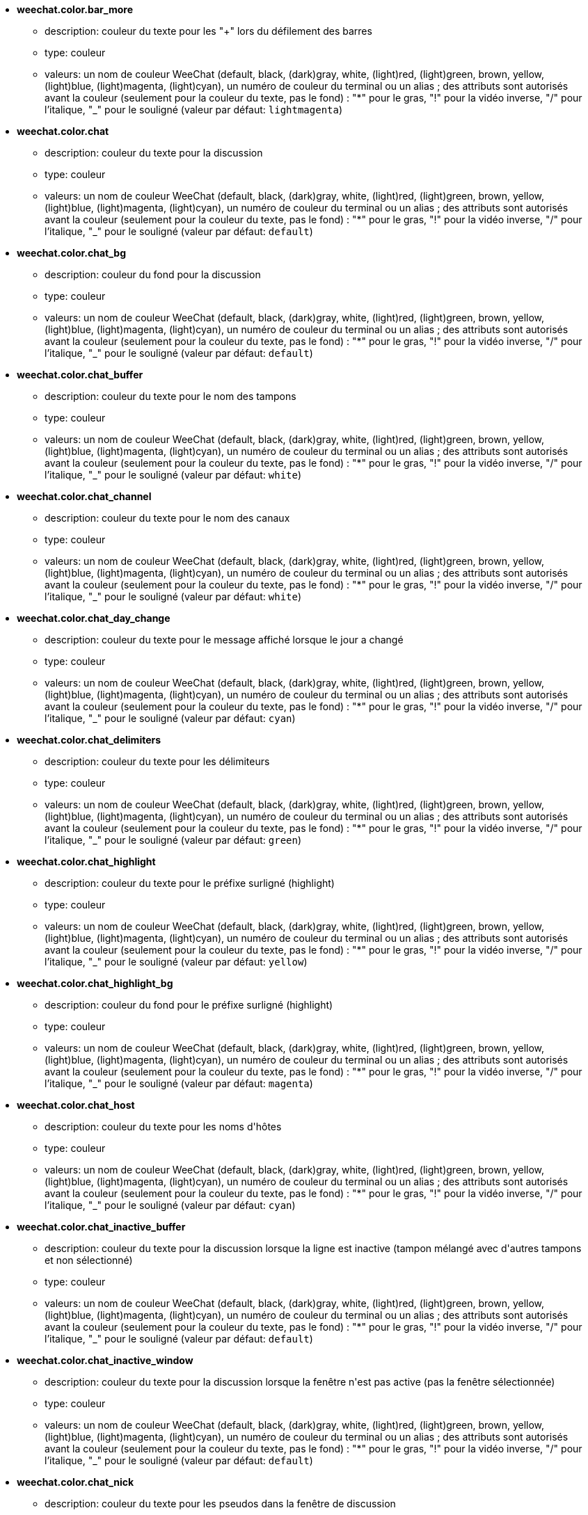 //
// This file is auto-generated by script docgen.py.
// DO NOT EDIT BY HAND!
//
* [[option_weechat.color.bar_more]] *weechat.color.bar_more*
** description: pass:none[couleur du texte pour les "+" lors du défilement des barres]
** type: couleur
** valeurs: un nom de couleur WeeChat (default, black, (dark)gray, white, (light)red, (light)green, brown, yellow, (light)blue, (light)magenta, (light)cyan), un numéro de couleur du terminal ou un alias ; des attributs sont autorisés avant la couleur (seulement pour la couleur du texte, pas le fond) : "*" pour le gras, "!" pour la vidéo inverse, "/" pour l'italique, "_" pour le souligné (valeur par défaut: `+lightmagenta+`)

* [[option_weechat.color.chat]] *weechat.color.chat*
** description: pass:none[couleur du texte pour la discussion]
** type: couleur
** valeurs: un nom de couleur WeeChat (default, black, (dark)gray, white, (light)red, (light)green, brown, yellow, (light)blue, (light)magenta, (light)cyan), un numéro de couleur du terminal ou un alias ; des attributs sont autorisés avant la couleur (seulement pour la couleur du texte, pas le fond) : "*" pour le gras, "!" pour la vidéo inverse, "/" pour l'italique, "_" pour le souligné (valeur par défaut: `+default+`)

* [[option_weechat.color.chat_bg]] *weechat.color.chat_bg*
** description: pass:none[couleur du fond pour la discussion]
** type: couleur
** valeurs: un nom de couleur WeeChat (default, black, (dark)gray, white, (light)red, (light)green, brown, yellow, (light)blue, (light)magenta, (light)cyan), un numéro de couleur du terminal ou un alias ; des attributs sont autorisés avant la couleur (seulement pour la couleur du texte, pas le fond) : "*" pour le gras, "!" pour la vidéo inverse, "/" pour l'italique, "_" pour le souligné (valeur par défaut: `+default+`)

* [[option_weechat.color.chat_buffer]] *weechat.color.chat_buffer*
** description: pass:none[couleur du texte pour le nom des tampons]
** type: couleur
** valeurs: un nom de couleur WeeChat (default, black, (dark)gray, white, (light)red, (light)green, brown, yellow, (light)blue, (light)magenta, (light)cyan), un numéro de couleur du terminal ou un alias ; des attributs sont autorisés avant la couleur (seulement pour la couleur du texte, pas le fond) : "*" pour le gras, "!" pour la vidéo inverse, "/" pour l'italique, "_" pour le souligné (valeur par défaut: `+white+`)

* [[option_weechat.color.chat_channel]] *weechat.color.chat_channel*
** description: pass:none[couleur du texte pour le nom des canaux]
** type: couleur
** valeurs: un nom de couleur WeeChat (default, black, (dark)gray, white, (light)red, (light)green, brown, yellow, (light)blue, (light)magenta, (light)cyan), un numéro de couleur du terminal ou un alias ; des attributs sont autorisés avant la couleur (seulement pour la couleur du texte, pas le fond) : "*" pour le gras, "!" pour la vidéo inverse, "/" pour l'italique, "_" pour le souligné (valeur par défaut: `+white+`)

* [[option_weechat.color.chat_day_change]] *weechat.color.chat_day_change*
** description: pass:none[couleur du texte pour le message affiché lorsque le jour a changé]
** type: couleur
** valeurs: un nom de couleur WeeChat (default, black, (dark)gray, white, (light)red, (light)green, brown, yellow, (light)blue, (light)magenta, (light)cyan), un numéro de couleur du terminal ou un alias ; des attributs sont autorisés avant la couleur (seulement pour la couleur du texte, pas le fond) : "*" pour le gras, "!" pour la vidéo inverse, "/" pour l'italique, "_" pour le souligné (valeur par défaut: `+cyan+`)

* [[option_weechat.color.chat_delimiters]] *weechat.color.chat_delimiters*
** description: pass:none[couleur du texte pour les délimiteurs]
** type: couleur
** valeurs: un nom de couleur WeeChat (default, black, (dark)gray, white, (light)red, (light)green, brown, yellow, (light)blue, (light)magenta, (light)cyan), un numéro de couleur du terminal ou un alias ; des attributs sont autorisés avant la couleur (seulement pour la couleur du texte, pas le fond) : "*" pour le gras, "!" pour la vidéo inverse, "/" pour l'italique, "_" pour le souligné (valeur par défaut: `+green+`)

* [[option_weechat.color.chat_highlight]] *weechat.color.chat_highlight*
** description: pass:none[couleur du texte pour le préfixe surligné (highlight)]
** type: couleur
** valeurs: un nom de couleur WeeChat (default, black, (dark)gray, white, (light)red, (light)green, brown, yellow, (light)blue, (light)magenta, (light)cyan), un numéro de couleur du terminal ou un alias ; des attributs sont autorisés avant la couleur (seulement pour la couleur du texte, pas le fond) : "*" pour le gras, "!" pour la vidéo inverse, "/" pour l'italique, "_" pour le souligné (valeur par défaut: `+yellow+`)

* [[option_weechat.color.chat_highlight_bg]] *weechat.color.chat_highlight_bg*
** description: pass:none[couleur du fond pour le préfixe surligné (highlight)]
** type: couleur
** valeurs: un nom de couleur WeeChat (default, black, (dark)gray, white, (light)red, (light)green, brown, yellow, (light)blue, (light)magenta, (light)cyan), un numéro de couleur du terminal ou un alias ; des attributs sont autorisés avant la couleur (seulement pour la couleur du texte, pas le fond) : "*" pour le gras, "!" pour la vidéo inverse, "/" pour l'italique, "_" pour le souligné (valeur par défaut: `+magenta+`)

* [[option_weechat.color.chat_host]] *weechat.color.chat_host*
** description: pass:none[couleur du texte pour les noms d'hôtes]
** type: couleur
** valeurs: un nom de couleur WeeChat (default, black, (dark)gray, white, (light)red, (light)green, brown, yellow, (light)blue, (light)magenta, (light)cyan), un numéro de couleur du terminal ou un alias ; des attributs sont autorisés avant la couleur (seulement pour la couleur du texte, pas le fond) : "*" pour le gras, "!" pour la vidéo inverse, "/" pour l'italique, "_" pour le souligné (valeur par défaut: `+cyan+`)

* [[option_weechat.color.chat_inactive_buffer]] *weechat.color.chat_inactive_buffer*
** description: pass:none[couleur du texte pour la discussion lorsque la ligne est inactive (tampon mélangé avec d'autres tampons et non sélectionné)]
** type: couleur
** valeurs: un nom de couleur WeeChat (default, black, (dark)gray, white, (light)red, (light)green, brown, yellow, (light)blue, (light)magenta, (light)cyan), un numéro de couleur du terminal ou un alias ; des attributs sont autorisés avant la couleur (seulement pour la couleur du texte, pas le fond) : "*" pour le gras, "!" pour la vidéo inverse, "/" pour l'italique, "_" pour le souligné (valeur par défaut: `+default+`)

* [[option_weechat.color.chat_inactive_window]] *weechat.color.chat_inactive_window*
** description: pass:none[couleur du texte pour la discussion lorsque la fenêtre n'est pas active (pas la fenêtre sélectionnée)]
** type: couleur
** valeurs: un nom de couleur WeeChat (default, black, (dark)gray, white, (light)red, (light)green, brown, yellow, (light)blue, (light)magenta, (light)cyan), un numéro de couleur du terminal ou un alias ; des attributs sont autorisés avant la couleur (seulement pour la couleur du texte, pas le fond) : "*" pour le gras, "!" pour la vidéo inverse, "/" pour l'italique, "_" pour le souligné (valeur par défaut: `+default+`)

* [[option_weechat.color.chat_nick]] *weechat.color.chat_nick*
** description: pass:none[couleur du texte pour les pseudos dans la fenêtre de discussion]
** type: couleur
** valeurs: un nom de couleur WeeChat (default, black, (dark)gray, white, (light)red, (light)green, brown, yellow, (light)blue, (light)magenta, (light)cyan), un numéro de couleur du terminal ou un alias ; des attributs sont autorisés avant la couleur (seulement pour la couleur du texte, pas le fond) : "*" pour le gras, "!" pour la vidéo inverse, "/" pour l'italique, "_" pour le souligné (valeur par défaut: `+lightcyan+`)

* [[option_weechat.color.chat_nick_colors]] *weechat.color.chat_nick_colors*
** description: pass:none[couleur du texte pour les pseudos (liste de couleurs séparées par une virgule, un fond est autorisé avec le format : "couleur:fond", par exemple : "lightred:blue")]
** type: chaîne
** valeurs: toute chaîne (valeur par défaut: `+"cyan,magenta,green,brown,lightblue,default,lightcyan,lightmagenta,lightgreen,blue"+`)

* [[option_weechat.color.chat_nick_offline]] *weechat.color.chat_nick_offline*
** description: pass:none[couleur du texte pour un pseudo déconnecté (qui n'est plus dans la liste de pseudos) ; cette couleur est utilisée seulement si l'option weechat.look.color_nick_offline est activée]
** type: couleur
** valeurs: un nom de couleur WeeChat (default, black, (dark)gray, white, (light)red, (light)green, brown, yellow, (light)blue, (light)magenta, (light)cyan), un numéro de couleur du terminal ou un alias ; des attributs sont autorisés avant la couleur (seulement pour la couleur du texte, pas le fond) : "*" pour le gras, "!" pour la vidéo inverse, "/" pour l'italique, "_" pour le souligné (valeur par défaut: `+default+`)

* [[option_weechat.color.chat_nick_offline_highlight]] *weechat.color.chat_nick_offline_highlight*
** description: pass:none[couleur du texte pour un pseudo déconnecté avec highlight ; cette couleur est utilisée seulement si l'option weechat.look.color_nick_offline est activée]
** type: couleur
** valeurs: un nom de couleur WeeChat (default, black, (dark)gray, white, (light)red, (light)green, brown, yellow, (light)blue, (light)magenta, (light)cyan), un numéro de couleur du terminal ou un alias ; des attributs sont autorisés avant la couleur (seulement pour la couleur du texte, pas le fond) : "*" pour le gras, "!" pour la vidéo inverse, "/" pour l'italique, "_" pour le souligné (valeur par défaut: `+default+`)

* [[option_weechat.color.chat_nick_offline_highlight_bg]] *weechat.color.chat_nick_offline_highlight_bg*
** description: pass:none[couleur du fond pour un pseudo déconnecté avec highlight ; cette couleur est utilisée seulement si l'option weechat.look.color_nick_offline est activée]
** type: couleur
** valeurs: un nom de couleur WeeChat (default, black, (dark)gray, white, (light)red, (light)green, brown, yellow, (light)blue, (light)magenta, (light)cyan), un numéro de couleur du terminal ou un alias ; des attributs sont autorisés avant la couleur (seulement pour la couleur du texte, pas le fond) : "*" pour le gras, "!" pour la vidéo inverse, "/" pour l'italique, "_" pour le souligné (valeur par défaut: `+blue+`)

* [[option_weechat.color.chat_nick_other]] *weechat.color.chat_nick_other*
** description: pass:none[couleur du texte pour l'autre pseudo dans le tampon privée]
** type: couleur
** valeurs: un nom de couleur WeeChat (default, black, (dark)gray, white, (light)red, (light)green, brown, yellow, (light)blue, (light)magenta, (light)cyan), un numéro de couleur du terminal ou un alias ; des attributs sont autorisés avant la couleur (seulement pour la couleur du texte, pas le fond) : "*" pour le gras, "!" pour la vidéo inverse, "/" pour l'italique, "_" pour le souligné (valeur par défaut: `+cyan+`)

* [[option_weechat.color.chat_nick_prefix]] *weechat.color.chat_nick_prefix*
** description: pass:none[couleur pour le préfixe du pseudo (chaîne affichée avant le pseudo dans le préfixe)]
** type: couleur
** valeurs: un nom de couleur WeeChat (default, black, (dark)gray, white, (light)red, (light)green, brown, yellow, (light)blue, (light)magenta, (light)cyan), un numéro de couleur du terminal ou un alias ; des attributs sont autorisés avant la couleur (seulement pour la couleur du texte, pas le fond) : "*" pour le gras, "!" pour la vidéo inverse, "/" pour l'italique, "_" pour le souligné (valeur par défaut: `+green+`)

* [[option_weechat.color.chat_nick_self]] *weechat.color.chat_nick_self*
** description: pass:none[couleur du texte pour le pseudo local dans la fenêtre de discussion]
** type: couleur
** valeurs: un nom de couleur WeeChat (default, black, (dark)gray, white, (light)red, (light)green, brown, yellow, (light)blue, (light)magenta, (light)cyan), un numéro de couleur du terminal ou un alias ; des attributs sont autorisés avant la couleur (seulement pour la couleur du texte, pas le fond) : "*" pour le gras, "!" pour la vidéo inverse, "/" pour l'italique, "_" pour le souligné (valeur par défaut: `+white+`)

* [[option_weechat.color.chat_nick_suffix]] *weechat.color.chat_nick_suffix*
** description: pass:none[couleur pour le suffixe du pseudo (chaîne affichée après le pseudo dans le préfixe)]
** type: couleur
** valeurs: un nom de couleur WeeChat (default, black, (dark)gray, white, (light)red, (light)green, brown, yellow, (light)blue, (light)magenta, (light)cyan), un numéro de couleur du terminal ou un alias ; des attributs sont autorisés avant la couleur (seulement pour la couleur du texte, pas le fond) : "*" pour le gras, "!" pour la vidéo inverse, "/" pour l'italique, "_" pour le souligné (valeur par défaut: `+green+`)

* [[option_weechat.color.chat_prefix_action]] *weechat.color.chat_prefix_action*
** description: pass:none[couleur du texte pour le préfixe d'action]
** type: couleur
** valeurs: un nom de couleur WeeChat (default, black, (dark)gray, white, (light)red, (light)green, brown, yellow, (light)blue, (light)magenta, (light)cyan), un numéro de couleur du terminal ou un alias ; des attributs sont autorisés avant la couleur (seulement pour la couleur du texte, pas le fond) : "*" pour le gras, "!" pour la vidéo inverse, "/" pour l'italique, "_" pour le souligné (valeur par défaut: `+white+`)

* [[option_weechat.color.chat_prefix_buffer]] *weechat.color.chat_prefix_buffer*
** description: pass:none[couleur du texte pour le nom du tampon (avant le préfixe, quand plusieurs tampons sont mélangés avec le même numéro)]
** type: couleur
** valeurs: un nom de couleur WeeChat (default, black, (dark)gray, white, (light)red, (light)green, brown, yellow, (light)blue, (light)magenta, (light)cyan), un numéro de couleur du terminal ou un alias ; des attributs sont autorisés avant la couleur (seulement pour la couleur du texte, pas le fond) : "*" pour le gras, "!" pour la vidéo inverse, "/" pour l'italique, "_" pour le souligné (valeur par défaut: `+brown+`)

* [[option_weechat.color.chat_prefix_buffer_inactive_buffer]] *weechat.color.chat_prefix_buffer_inactive_buffer*
** description: pass:none[couleur du texte pour le nom du tampon inactif (avant le préfixe, quand plusieurs tampons sont mélangés avec le même numéro et si le tampon n'est pas sélectionné)]
** type: couleur
** valeurs: un nom de couleur WeeChat (default, black, (dark)gray, white, (light)red, (light)green, brown, yellow, (light)blue, (light)magenta, (light)cyan), un numéro de couleur du terminal ou un alias ; des attributs sont autorisés avant la couleur (seulement pour la couleur du texte, pas le fond) : "*" pour le gras, "!" pour la vidéo inverse, "/" pour l'italique, "_" pour le souligné (valeur par défaut: `+default+`)

* [[option_weechat.color.chat_prefix_error]] *weechat.color.chat_prefix_error*
** description: pass:none[couleur du texte pour le préfixe d'erreur]
** type: couleur
** valeurs: un nom de couleur WeeChat (default, black, (dark)gray, white, (light)red, (light)green, brown, yellow, (light)blue, (light)magenta, (light)cyan), un numéro de couleur du terminal ou un alias ; des attributs sont autorisés avant la couleur (seulement pour la couleur du texte, pas le fond) : "*" pour le gras, "!" pour la vidéo inverse, "/" pour l'italique, "_" pour le souligné (valeur par défaut: `+yellow+`)

* [[option_weechat.color.chat_prefix_join]] *weechat.color.chat_prefix_join*
** description: pass:none[couleur du texte pour le préfixe d'arrivée]
** type: couleur
** valeurs: un nom de couleur WeeChat (default, black, (dark)gray, white, (light)red, (light)green, brown, yellow, (light)blue, (light)magenta, (light)cyan), un numéro de couleur du terminal ou un alias ; des attributs sont autorisés avant la couleur (seulement pour la couleur du texte, pas le fond) : "*" pour le gras, "!" pour la vidéo inverse, "/" pour l'italique, "_" pour le souligné (valeur par défaut: `+lightgreen+`)

* [[option_weechat.color.chat_prefix_more]] *weechat.color.chat_prefix_more*
** description: pass:none[couleur du texte pour les "+" lorsque le préfixe est trop long]
** type: couleur
** valeurs: un nom de couleur WeeChat (default, black, (dark)gray, white, (light)red, (light)green, brown, yellow, (light)blue, (light)magenta, (light)cyan), un numéro de couleur du terminal ou un alias ; des attributs sont autorisés avant la couleur (seulement pour la couleur du texte, pas le fond) : "*" pour le gras, "!" pour la vidéo inverse, "/" pour l'italique, "_" pour le souligné (valeur par défaut: `+lightmagenta+`)

* [[option_weechat.color.chat_prefix_network]] *weechat.color.chat_prefix_network*
** description: pass:none[couleur du texte pour le préfixe réseau]
** type: couleur
** valeurs: un nom de couleur WeeChat (default, black, (dark)gray, white, (light)red, (light)green, brown, yellow, (light)blue, (light)magenta, (light)cyan), un numéro de couleur du terminal ou un alias ; des attributs sont autorisés avant la couleur (seulement pour la couleur du texte, pas le fond) : "*" pour le gras, "!" pour la vidéo inverse, "/" pour l'italique, "_" pour le souligné (valeur par défaut: `+magenta+`)

* [[option_weechat.color.chat_prefix_quit]] *weechat.color.chat_prefix_quit*
** description: pass:none[couleur du texte pour le préfixe de départ]
** type: couleur
** valeurs: un nom de couleur WeeChat (default, black, (dark)gray, white, (light)red, (light)green, brown, yellow, (light)blue, (light)magenta, (light)cyan), un numéro de couleur du terminal ou un alias ; des attributs sont autorisés avant la couleur (seulement pour la couleur du texte, pas le fond) : "*" pour le gras, "!" pour la vidéo inverse, "/" pour l'italique, "_" pour le souligné (valeur par défaut: `+lightred+`)

* [[option_weechat.color.chat_prefix_suffix]] *weechat.color.chat_prefix_suffix*
** description: pass:none[couleur du texte pour le suffixe (après le préfixe)]
** type: couleur
** valeurs: un nom de couleur WeeChat (default, black, (dark)gray, white, (light)red, (light)green, brown, yellow, (light)blue, (light)magenta, (light)cyan), un numéro de couleur du terminal ou un alias ; des attributs sont autorisés avant la couleur (seulement pour la couleur du texte, pas le fond) : "*" pour le gras, "!" pour la vidéo inverse, "/" pour l'italique, "_" pour le souligné (valeur par défaut: `+green+`)

* [[option_weechat.color.chat_read_marker]] *weechat.color.chat_read_marker*
** description: pass:none[couleur du texte pour le marqueur de données non lues]
** type: couleur
** valeurs: un nom de couleur WeeChat (default, black, (dark)gray, white, (light)red, (light)green, brown, yellow, (light)blue, (light)magenta, (light)cyan), un numéro de couleur du terminal ou un alias ; des attributs sont autorisés avant la couleur (seulement pour la couleur du texte, pas le fond) : "*" pour le gras, "!" pour la vidéo inverse, "/" pour l'italique, "_" pour le souligné (valeur par défaut: `+magenta+`)

* [[option_weechat.color.chat_read_marker_bg]] *weechat.color.chat_read_marker_bg*
** description: pass:none[couleur du fond pour le marqueur de données non lues]
** type: couleur
** valeurs: un nom de couleur WeeChat (default, black, (dark)gray, white, (light)red, (light)green, brown, yellow, (light)blue, (light)magenta, (light)cyan), un numéro de couleur du terminal ou un alias ; des attributs sont autorisés avant la couleur (seulement pour la couleur du texte, pas le fond) : "*" pour le gras, "!" pour la vidéo inverse, "/" pour l'italique, "_" pour le souligné (valeur par défaut: `+default+`)

* [[option_weechat.color.chat_server]] *weechat.color.chat_server*
** description: pass:none[couleur du texte pour le nom des serveurs]
** type: couleur
** valeurs: un nom de couleur WeeChat (default, black, (dark)gray, white, (light)red, (light)green, brown, yellow, (light)blue, (light)magenta, (light)cyan), un numéro de couleur du terminal ou un alias ; des attributs sont autorisés avant la couleur (seulement pour la couleur du texte, pas le fond) : "*" pour le gras, "!" pour la vidéo inverse, "/" pour l'italique, "_" pour le souligné (valeur par défaut: `+brown+`)

* [[option_weechat.color.chat_tags]] *weechat.color.chat_tags*
** description: pass:none[couleur du texte pour les étiquettes après les messages (affichées avec la commande /debug tags)]
** type: couleur
** valeurs: un nom de couleur WeeChat (default, black, (dark)gray, white, (light)red, (light)green, brown, yellow, (light)blue, (light)magenta, (light)cyan), un numéro de couleur du terminal ou un alias ; des attributs sont autorisés avant la couleur (seulement pour la couleur du texte, pas le fond) : "*" pour le gras, "!" pour la vidéo inverse, "/" pour l'italique, "_" pour le souligné (valeur par défaut: `+red+`)

* [[option_weechat.color.chat_text_found]] *weechat.color.chat_text_found*
** description: pass:none[couleur du texte pour le marqueur sur les lignes où le texte demandé est trouvé]
** type: couleur
** valeurs: un nom de couleur WeeChat (default, black, (dark)gray, white, (light)red, (light)green, brown, yellow, (light)blue, (light)magenta, (light)cyan), un numéro de couleur du terminal ou un alias ; des attributs sont autorisés avant la couleur (seulement pour la couleur du texte, pas le fond) : "*" pour le gras, "!" pour la vidéo inverse, "/" pour l'italique, "_" pour le souligné (valeur par défaut: `+yellow+`)

* [[option_weechat.color.chat_text_found_bg]] *weechat.color.chat_text_found_bg*
** description: pass:none[couleur du fond pour le marqueur sur les lignes où le texte demandé est trouvé]
** type: couleur
** valeurs: un nom de couleur WeeChat (default, black, (dark)gray, white, (light)red, (light)green, brown, yellow, (light)blue, (light)magenta, (light)cyan), un numéro de couleur du terminal ou un alias ; des attributs sont autorisés avant la couleur (seulement pour la couleur du texte, pas le fond) : "*" pour le gras, "!" pour la vidéo inverse, "/" pour l'italique, "_" pour le souligné (valeur par défaut: `+lightmagenta+`)

* [[option_weechat.color.chat_time]] *weechat.color.chat_time*
** description: pass:none[couleur du texte pour l'heure dans la fenêtre de discussion]
** type: couleur
** valeurs: un nom de couleur WeeChat (default, black, (dark)gray, white, (light)red, (light)green, brown, yellow, (light)blue, (light)magenta, (light)cyan), un numéro de couleur du terminal ou un alias ; des attributs sont autorisés avant la couleur (seulement pour la couleur du texte, pas le fond) : "*" pour le gras, "!" pour la vidéo inverse, "/" pour l'italique, "_" pour le souligné (valeur par défaut: `+default+`)

* [[option_weechat.color.chat_time_delimiters]] *weechat.color.chat_time_delimiters*
** description: pass:none[couleur du texte pour les délimiteurs de l'heure]
** type: couleur
** valeurs: un nom de couleur WeeChat (default, black, (dark)gray, white, (light)red, (light)green, brown, yellow, (light)blue, (light)magenta, (light)cyan), un numéro de couleur du terminal ou un alias ; des attributs sont autorisés avant la couleur (seulement pour la couleur du texte, pas le fond) : "*" pour le gras, "!" pour la vidéo inverse, "/" pour l'italique, "_" pour le souligné (valeur par défaut: `+brown+`)

* [[option_weechat.color.chat_value]] *weechat.color.chat_value*
** description: pass:none[couleur du texte pour les valeurs]
** type: couleur
** valeurs: un nom de couleur WeeChat (default, black, (dark)gray, white, (light)red, (light)green, brown, yellow, (light)blue, (light)magenta, (light)cyan), un numéro de couleur du terminal ou un alias ; des attributs sont autorisés avant la couleur (seulement pour la couleur du texte, pas le fond) : "*" pour le gras, "!" pour la vidéo inverse, "/" pour l'italique, "_" pour le souligné (valeur par défaut: `+cyan+`)

* [[option_weechat.color.chat_value_null]] *weechat.color.chat_value_null*
** description: pass:none[couleur du texte pour les valeurs "null" (non définies)]
** type: couleur
** valeurs: un nom de couleur WeeChat (default, black, (dark)gray, white, (light)red, (light)green, brown, yellow, (light)blue, (light)magenta, (light)cyan), un numéro de couleur du terminal ou un alias ; des attributs sont autorisés avant la couleur (seulement pour la couleur du texte, pas le fond) : "*" pour le gras, "!" pour la vidéo inverse, "/" pour l'italique, "_" pour le souligné (valeur par défaut: `+blue+`)

* [[option_weechat.color.emphasized]] *weechat.color.emphasized*
** description: pass:none[couleur du texte pour le texte mis en valeur (par exemple lors de la recherche de texte) ; cette option est utilisée seulement si l'option weechat.look.emphasized_attributes est une chaîne vide (valeur par défaut)]
** type: couleur
** valeurs: un nom de couleur WeeChat (default, black, (dark)gray, white, (light)red, (light)green, brown, yellow, (light)blue, (light)magenta, (light)cyan), un numéro de couleur du terminal ou un alias ; des attributs sont autorisés avant la couleur (seulement pour la couleur du texte, pas le fond) : "*" pour le gras, "!" pour la vidéo inverse, "/" pour l'italique, "_" pour le souligné (valeur par défaut: `+yellow+`)

* [[option_weechat.color.emphasized_bg]] *weechat.color.emphasized_bg*
** description: pass:none[couleur du fond pour le texte mis en valeur (par exemple lors de la recherche de texte) ; cette option est utilisée seulement si l'option weechat.look.emphasized_attributes est une chaîne vide (valeur par défaut)]
** type: couleur
** valeurs: un nom de couleur WeeChat (default, black, (dark)gray, white, (light)red, (light)green, brown, yellow, (light)blue, (light)magenta, (light)cyan), un numéro de couleur du terminal ou un alias ; des attributs sont autorisés avant la couleur (seulement pour la couleur du texte, pas le fond) : "*" pour le gras, "!" pour la vidéo inverse, "/" pour l'italique, "_" pour le souligné (valeur par défaut: `+magenta+`)

* [[option_weechat.color.input_actions]] *weechat.color.input_actions*
** description: pass:none[couleur du texte pour les actions dans la ligne de saisie]
** type: couleur
** valeurs: un nom de couleur WeeChat (default, black, (dark)gray, white, (light)red, (light)green, brown, yellow, (light)blue, (light)magenta, (light)cyan), un numéro de couleur du terminal ou un alias ; des attributs sont autorisés avant la couleur (seulement pour la couleur du texte, pas le fond) : "*" pour le gras, "!" pour la vidéo inverse, "/" pour l'italique, "_" pour le souligné (valeur par défaut: `+lightgreen+`)

* [[option_weechat.color.input_text_not_found]] *weechat.color.input_text_not_found*
** description: pass:none[couleur du texte pour la recherche infructueuse de texte dans la ligne de saisie]
** type: couleur
** valeurs: un nom de couleur WeeChat (default, black, (dark)gray, white, (light)red, (light)green, brown, yellow, (light)blue, (light)magenta, (light)cyan), un numéro de couleur du terminal ou un alias ; des attributs sont autorisés avant la couleur (seulement pour la couleur du texte, pas le fond) : "*" pour le gras, "!" pour la vidéo inverse, "/" pour l'italique, "_" pour le souligné (valeur par défaut: `+red+`)

* [[option_weechat.color.item_away]] *weechat.color.item_away*
** description: pass:none[couleur du texte pour l'objet away]
** type: couleur
** valeurs: un nom de couleur WeeChat (default, black, (dark)gray, white, (light)red, (light)green, brown, yellow, (light)blue, (light)magenta, (light)cyan), un numéro de couleur du terminal ou un alias ; des attributs sont autorisés avant la couleur (seulement pour la couleur du texte, pas le fond) : "*" pour le gras, "!" pour la vidéo inverse, "/" pour l'italique, "_" pour le souligné (valeur par défaut: `+yellow+`)

* [[option_weechat.color.nicklist_away]] *weechat.color.nicklist_away*
** description: pass:none[couleur du texte pour les pseudos absents]
** type: couleur
** valeurs: un nom de couleur WeeChat (default, black, (dark)gray, white, (light)red, (light)green, brown, yellow, (light)blue, (light)magenta, (light)cyan), un numéro de couleur du terminal ou un alias ; des attributs sont autorisés avant la couleur (seulement pour la couleur du texte, pas le fond) : "*" pour le gras, "!" pour la vidéo inverse, "/" pour l'italique, "_" pour le souligné (valeur par défaut: `+cyan+`)

* [[option_weechat.color.nicklist_group]] *weechat.color.nicklist_group*
** description: pass:none[couleur du texte pour les groupes dans la liste des pseudos]
** type: couleur
** valeurs: un nom de couleur WeeChat (default, black, (dark)gray, white, (light)red, (light)green, brown, yellow, (light)blue, (light)magenta, (light)cyan), un numéro de couleur du terminal ou un alias ; des attributs sont autorisés avant la couleur (seulement pour la couleur du texte, pas le fond) : "*" pour le gras, "!" pour la vidéo inverse, "/" pour l'italique, "_" pour le souligné (valeur par défaut: `+green+`)

* [[option_weechat.color.separator]] *weechat.color.separator*
** description: pass:none[couleur pour les séparateurs de fenêtres (quand divisé) et les séparateurs à côté des barres (comme la liste de pseudos)]
** type: couleur
** valeurs: un nom de couleur WeeChat (default, black, (dark)gray, white, (light)red, (light)green, brown, yellow, (light)blue, (light)magenta, (light)cyan), un numéro de couleur du terminal ou un alias ; des attributs sont autorisés avant la couleur (seulement pour la couleur du texte, pas le fond) : "*" pour le gras, "!" pour la vidéo inverse, "/" pour l'italique, "_" pour le souligné (valeur par défaut: `+blue+`)

* [[option_weechat.color.status_count_highlight]] *weechat.color.status_count_highlight*
** description: pass:none[couleur du texte pour le nombre de highlights dans la hotlist (barre de statut)]
** type: couleur
** valeurs: un nom de couleur WeeChat (default, black, (dark)gray, white, (light)red, (light)green, brown, yellow, (light)blue, (light)magenta, (light)cyan), un numéro de couleur du terminal ou un alias ; des attributs sont autorisés avant la couleur (seulement pour la couleur du texte, pas le fond) : "*" pour le gras, "!" pour la vidéo inverse, "/" pour l'italique, "_" pour le souligné (valeur par défaut: `+magenta+`)

* [[option_weechat.color.status_count_msg]] *weechat.color.status_count_msg*
** description: pass:none[couleur du texte pour le nombre de messages dans la hotlist (barre de statut)]
** type: couleur
** valeurs: un nom de couleur WeeChat (default, black, (dark)gray, white, (light)red, (light)green, brown, yellow, (light)blue, (light)magenta, (light)cyan), un numéro de couleur du terminal ou un alias ; des attributs sont autorisés avant la couleur (seulement pour la couleur du texte, pas le fond) : "*" pour le gras, "!" pour la vidéo inverse, "/" pour l'italique, "_" pour le souligné (valeur par défaut: `+brown+`)

* [[option_weechat.color.status_count_other]] *weechat.color.status_count_other*
** description: pass:none[couleur du texte pour le nombre d'autres messages dans la hotlist (barre de statut)]
** type: couleur
** valeurs: un nom de couleur WeeChat (default, black, (dark)gray, white, (light)red, (light)green, brown, yellow, (light)blue, (light)magenta, (light)cyan), un numéro de couleur du terminal ou un alias ; des attributs sont autorisés avant la couleur (seulement pour la couleur du texte, pas le fond) : "*" pour le gras, "!" pour la vidéo inverse, "/" pour l'italique, "_" pour le souligné (valeur par défaut: `+default+`)

* [[option_weechat.color.status_count_private]] *weechat.color.status_count_private*
** description: pass:none[couleur du texte pour le nombre de messages privés dans la hotlist (barre de statut)]
** type: couleur
** valeurs: un nom de couleur WeeChat (default, black, (dark)gray, white, (light)red, (light)green, brown, yellow, (light)blue, (light)magenta, (light)cyan), un numéro de couleur du terminal ou un alias ; des attributs sont autorisés avant la couleur (seulement pour la couleur du texte, pas le fond) : "*" pour le gras, "!" pour la vidéo inverse, "/" pour l'italique, "_" pour le souligné (valeur par défaut: `+green+`)

* [[option_weechat.color.status_data_highlight]] *weechat.color.status_data_highlight*
** description: pass:none[couleur du texte pour un tampon avec un highlight (barre de statut)]
** type: couleur
** valeurs: un nom de couleur WeeChat (default, black, (dark)gray, white, (light)red, (light)green, brown, yellow, (light)blue, (light)magenta, (light)cyan), un numéro de couleur du terminal ou un alias ; des attributs sont autorisés avant la couleur (seulement pour la couleur du texte, pas le fond) : "*" pour le gras, "!" pour la vidéo inverse, "/" pour l'italique, "_" pour le souligné (valeur par défaut: `+lightmagenta+`)

* [[option_weechat.color.status_data_msg]] *weechat.color.status_data_msg*
** description: pass:none[couleur du texte pour un tampon avec de nouveaux messages (barre de statut)]
** type: couleur
** valeurs: un nom de couleur WeeChat (default, black, (dark)gray, white, (light)red, (light)green, brown, yellow, (light)blue, (light)magenta, (light)cyan), un numéro de couleur du terminal ou un alias ; des attributs sont autorisés avant la couleur (seulement pour la couleur du texte, pas le fond) : "*" pour le gras, "!" pour la vidéo inverse, "/" pour l'italique, "_" pour le souligné (valeur par défaut: `+yellow+`)

* [[option_weechat.color.status_data_other]] *weechat.color.status_data_other*
** description: pass:none[couleur du texte pour un tampon avec des nouvelles données (pas des messages) (barre de statut)]
** type: couleur
** valeurs: un nom de couleur WeeChat (default, black, (dark)gray, white, (light)red, (light)green, brown, yellow, (light)blue, (light)magenta, (light)cyan), un numéro de couleur du terminal ou un alias ; des attributs sont autorisés avant la couleur (seulement pour la couleur du texte, pas le fond) : "*" pour le gras, "!" pour la vidéo inverse, "/" pour l'italique, "_" pour le souligné (valeur par défaut: `+default+`)

* [[option_weechat.color.status_data_private]] *weechat.color.status_data_private*
** description: pass:none[couleur du texte pour un tampon avec un message privé (barre de statut)]
** type: couleur
** valeurs: un nom de couleur WeeChat (default, black, (dark)gray, white, (light)red, (light)green, brown, yellow, (light)blue, (light)magenta, (light)cyan), un numéro de couleur du terminal ou un alias ; des attributs sont autorisés avant la couleur (seulement pour la couleur du texte, pas le fond) : "*" pour le gras, "!" pour la vidéo inverse, "/" pour l'italique, "_" pour le souligné (valeur par défaut: `+lightgreen+`)

* [[option_weechat.color.status_filter]] *weechat.color.status_filter*
** description: pass:none[couleur du texte pour l'indicateur de filtrage dans la barre de statut]
** type: couleur
** valeurs: un nom de couleur WeeChat (default, black, (dark)gray, white, (light)red, (light)green, brown, yellow, (light)blue, (light)magenta, (light)cyan), un numéro de couleur du terminal ou un alias ; des attributs sont autorisés avant la couleur (seulement pour la couleur du texte, pas le fond) : "*" pour le gras, "!" pour la vidéo inverse, "/" pour l'italique, "_" pour le souligné (valeur par défaut: `+green+`)

* [[option_weechat.color.status_more]] *weechat.color.status_more*
** description: pass:none[couleur du texte pour un tampon avec des nouvelles données (barre de statut)]
** type: couleur
** valeurs: un nom de couleur WeeChat (default, black, (dark)gray, white, (light)red, (light)green, brown, yellow, (light)blue, (light)magenta, (light)cyan), un numéro de couleur du terminal ou un alias ; des attributs sont autorisés avant la couleur (seulement pour la couleur du texte, pas le fond) : "*" pour le gras, "!" pour la vidéo inverse, "/" pour l'italique, "_" pour le souligné (valeur par défaut: `+yellow+`)

* [[option_weechat.color.status_mouse]] *weechat.color.status_mouse*
** description: pass:none[couleur du texte pour l'indicateur de la souris dans la barre de statut]
** type: couleur
** valeurs: un nom de couleur WeeChat (default, black, (dark)gray, white, (light)red, (light)green, brown, yellow, (light)blue, (light)magenta, (light)cyan), un numéro de couleur du terminal ou un alias ; des attributs sont autorisés avant la couleur (seulement pour la couleur du texte, pas le fond) : "*" pour le gras, "!" pour la vidéo inverse, "/" pour l'italique, "_" pour le souligné (valeur par défaut: `+green+`)

* [[option_weechat.color.status_name]] *weechat.color.status_name*
** description: pass:none[couleur du texte pour le nom du tampon courant dans la barre de statut]
** type: couleur
** valeurs: un nom de couleur WeeChat (default, black, (dark)gray, white, (light)red, (light)green, brown, yellow, (light)blue, (light)magenta, (light)cyan), un numéro de couleur du terminal ou un alias ; des attributs sont autorisés avant la couleur (seulement pour la couleur du texte, pas le fond) : "*" pour le gras, "!" pour la vidéo inverse, "/" pour l'italique, "_" pour le souligné (valeur par défaut: `+white+`)

* [[option_weechat.color.status_name_ssl]] *weechat.color.status_name_ssl*
** description: pass:none[couleur du texte pour le nom du tampon courant dans la barre de statut, si les données sont sécurisées avec un protocole tel que SSL]
** type: couleur
** valeurs: un nom de couleur WeeChat (default, black, (dark)gray, white, (light)red, (light)green, brown, yellow, (light)blue, (light)magenta, (light)cyan), un numéro de couleur du terminal ou un alias ; des attributs sont autorisés avant la couleur (seulement pour la couleur du texte, pas le fond) : "*" pour le gras, "!" pour la vidéo inverse, "/" pour l'italique, "_" pour le souligné (valeur par défaut: `+lightgreen+`)

* [[option_weechat.color.status_nicklist_count]] *weechat.color.status_nicklist_count*
** description: pass:none[couleur du texte pour le nombre de pseudos dans la liste de pseudos (barre de statut)]
** type: couleur
** valeurs: un nom de couleur WeeChat (default, black, (dark)gray, white, (light)red, (light)green, brown, yellow, (light)blue, (light)magenta, (light)cyan), un numéro de couleur du terminal ou un alias ; des attributs sont autorisés avant la couleur (seulement pour la couleur du texte, pas le fond) : "*" pour le gras, "!" pour la vidéo inverse, "/" pour l'italique, "_" pour le souligné (valeur par défaut: `+default+`)

* [[option_weechat.color.status_number]] *weechat.color.status_number*
** description: pass:none[couleur du texte pour le numéro du tampon courant dans la barre de statut]
** type: couleur
** valeurs: un nom de couleur WeeChat (default, black, (dark)gray, white, (light)red, (light)green, brown, yellow, (light)blue, (light)magenta, (light)cyan), un numéro de couleur du terminal ou un alias ; des attributs sont autorisés avant la couleur (seulement pour la couleur du texte, pas le fond) : "*" pour le gras, "!" pour la vidéo inverse, "/" pour l'italique, "_" pour le souligné (valeur par défaut: `+yellow+`)

* [[option_weechat.color.status_time]] *weechat.color.status_time*
** description: pass:none[couleur du texte pour l'heure (barre de statut)]
** type: couleur
** valeurs: un nom de couleur WeeChat (default, black, (dark)gray, white, (light)red, (light)green, brown, yellow, (light)blue, (light)magenta, (light)cyan), un numéro de couleur du terminal ou un alias ; des attributs sont autorisés avant la couleur (seulement pour la couleur du texte, pas le fond) : "*" pour le gras, "!" pour la vidéo inverse, "/" pour l'italique, "_" pour le souligné (valeur par défaut: `+default+`)

* [[option_weechat.completion.base_word_until_cursor]] *weechat.completion.base_word_until_cursor*
** description: pass:none[si activé, le mot de base pour la complétion s'arrête au caractère avant le curseur ; sinon le mot de base s'arrête au premier espace après le curseur]
** type: booléen
** valeurs: on, off (valeur par défaut: `+on+`)

* [[option_weechat.completion.command_inline]] *weechat.completion.command_inline*
** description: pass:none[si activé, les commandes à l'intérieur de la ligne de commande sont complétées (la commande en début de ligne a une priorité plus élevée et est utilisée en premier) ; note : lorsque cette option est activée, il n'y a plus de complétion automatique des chemins commençant par "/" (en dehors des paramètres de commandes)]
** type: booléen
** valeurs: on, off (valeur par défaut: `+on+`)

* [[option_weechat.completion.default_template]] *weechat.completion.default_template*
** description: pass:none[modèle de complétion par défaut (merci de consulter la documentation pour les codes et valeurs du modèle : Référence API extension, fonction "weechat_hook_command")]
** type: chaîne
** valeurs: toute chaîne (valeur par défaut: `+"%(nicks)|%(irc_channels)"+`)

* [[option_weechat.completion.nick_add_space]] *weechat.completion.nick_add_space*
** description: pass:none[ajouter un espace après la complétion du pseudo (quand le pseudo n'est pas le premier mot sur la ligne de commande)]
** type: booléen
** valeurs: on, off (valeur par défaut: `+on+`)

* [[option_weechat.completion.nick_completer]] *weechat.completion.nick_completer*
** description: pass:none[chaîne insérée après la complétion du pseudo (quand le pseudo est le premier mot sur la ligne de commande)]
** type: chaîne
** valeurs: toute chaîne (valeur par défaut: `+":"+`)

* [[option_weechat.completion.nick_first_only]] *weechat.completion.nick_first_only*
** description: pass:none[compléter seulement avec le premier pseudo trouvé]
** type: booléen
** valeurs: on, off (valeur par défaut: `+off+`)

* [[option_weechat.completion.nick_ignore_chars]] *weechat.completion.nick_ignore_chars*
** description: pass:none[caractères à ignorer pour la complétion des pseudos]
** type: chaîne
** valeurs: toute chaîne (valeur par défaut: `+"[]`_-^"+`)

* [[option_weechat.completion.partial_completion_alert]] *weechat.completion.partial_completion_alert*
** description: pass:none[alerte l'utilisateur lorsqu'une complétion partielle survient]
** type: booléen
** valeurs: on, off (valeur par défaut: `+on+`)

* [[option_weechat.completion.partial_completion_command]] *weechat.completion.partial_completion_command*
** description: pass:none[complète partiellement les noms de commandes (stoppe quand plusieurs commandes trouvées commencent par les mêmes lettres)]
** type: booléen
** valeurs: on, off (valeur par défaut: `+off+`)

* [[option_weechat.completion.partial_completion_command_arg]] *weechat.completion.partial_completion_command_arg*
** description: pass:none[complète partiellement les paramètres de commande (stoppe quand plusieurs paramètres trouvés commencent par les mêmes lettres)]
** type: booléen
** valeurs: on, off (valeur par défaut: `+off+`)

* [[option_weechat.completion.partial_completion_count]] *weechat.completion.partial_completion_count*
** description: pass:none[afficher le compteur pour chaque complétion partielle dans l'objet de barre]
** type: booléen
** valeurs: on, off (valeur par défaut: `+on+`)

* [[option_weechat.completion.partial_completion_other]] *weechat.completion.partial_completion_other*
** description: pass:none[complète partiellement en dehors des commandes (stoppe quand plusieurs mots trouvés commencent par les mêmes lettres)]
** type: booléen
** valeurs: on, off (valeur par défaut: `+off+`)

* [[option_weechat.history.display_default]] *weechat.history.display_default*
** description: pass:none[nombre maximum de commandes à afficher par défaut dans le listing d'historique (0 = sans limite)]
** type: entier
** valeurs: 0 .. 2147483647 (valeur par défaut: `+5+`)

* [[option_weechat.history.max_buffer_lines_minutes]] *weechat.history.max_buffer_lines_minutes*
** description: pass:none[nombre maximum de minutes dans l'historique par tampon (0 = sans limite) ; exemples : 1440 = une journée, 10080 = une semaine, 43200 = un mois, 525600 = une année ; utilisez 0 SEULEMENT si l'option weechat.history.max_buffer_lines_number n'est pas égale à 0]
** type: entier
** valeurs: 0 .. 2147483647 (valeur par défaut: `+0+`)

* [[option_weechat.history.max_buffer_lines_number]] *weechat.history.max_buffer_lines_number*
** description: pass:none[nombre maximum de lignes dans l'historique par tampon (0 = sans limite) ; utilisez 0 SEULEMENT si l'option weechat.history.max_buffer_lines_minutes n'est PAS égale à 0]
** type: entier
** valeurs: 0 .. 2147483647 (valeur par défaut: `+4096+`)

* [[option_weechat.history.max_commands]] *weechat.history.max_commands*
** description: pass:none[nombre maximum de commandes utilisateur dans l'historique (0 = sans limite, NON RECOMMANDÉ : pas de limite dans l'utilisation mémoire)]
** type: entier
** valeurs: 0 .. 2147483647 (valeur par défaut: `+100+`)

* [[option_weechat.history.max_visited_buffers]] *weechat.history.max_visited_buffers*
** description: pass:none[nombre maximum de tampons visités à garder en mémoire]
** type: entier
** valeurs: 0 .. 1000 (valeur par défaut: `+50+`)

* [[option_weechat.look.align_end_of_lines]] *weechat.look.align_end_of_lines*
** description: pass:none[alignement pour la fin des lignes (toutes les lignes après la première) : elles démarrent sous cette donnée (time, buffer, prefix, suffix, message (par défaut))]
** type: entier
** valeurs: time, buffer, prefix, suffix, message (valeur par défaut: `+message+`)

* [[option_weechat.look.bar_more_down]] *weechat.look.bar_more_down*
** description: pass:none[chaîne affichée quand la barre peut être défilée vers le bas (pour les barres avec un remplissage différent de "horizontal")]
** type: chaîne
** valeurs: toute chaîne (valeur par défaut: `+"++"+`)

* [[option_weechat.look.bar_more_left]] *weechat.look.bar_more_left*
** description: pass:none[chaîne affichée quand la barre peut être défilée vers la gauche (pour les barres avec un remplissage "horizontal")]
** type: chaîne
** valeurs: toute chaîne (valeur par défaut: `+"<<"+`)

* [[option_weechat.look.bar_more_right]] *weechat.look.bar_more_right*
** description: pass:none[chaîne affichée quand la barre peut être défilée vers la droite (pour les barres avec un remplissage "horizontal")]
** type: chaîne
** valeurs: toute chaîne (valeur par défaut: `+">>"+`)

* [[option_weechat.look.bar_more_up]] *weechat.look.bar_more_up*
** description: pass:none[chaîne affichée quand la barre peut être défilée vers le haut (pour les barres avec un remplissage différent de "horizontal")]
** type: chaîne
** valeurs: toute chaîne (valeur par défaut: `+"--"+`)

* [[option_weechat.look.bare_display_exit_on_input]] *weechat.look.bare_display_exit_on_input*
** description: pass:none[sortir du mode d'affichage dépouillé ("bare") sur tout changement dans la ligne de commande]
** type: booléen
** valeurs: on, off (valeur par défaut: `+on+`)

* [[option_weechat.look.bare_display_time_format]] *weechat.look.bare_display_time_format*
** description: pass:none[format de date/heure dans l'affichage dépouillé ("bare") (voir man strftime pour le format de date/heure)]
** type: chaîne
** valeurs: toute chaîne (valeur par défaut: `+"%H:%M"+`)

* [[option_weechat.look.buffer_auto_renumber]] *weechat.look.buffer_auto_renumber*
** description: pass:none[renuméroter automatiquement les tampons pour qu'ils aient des numéros consécutifs et démarrent au numéro 1 ; si désactivé, des trous entre les numéros de tampons sont autorisés et le premier tampon peut avoir un numéro supérieur à 1]
** type: booléen
** valeurs: on, off (valeur par défaut: `+on+`)

* [[option_weechat.look.buffer_notify_default]] *weechat.look.buffer_notify_default*
** description: pass:none[niveau de notification par défaut pour les tampons (utilisé pour dire à WeeChat si le tampon doit être affiché dans la hotlist ou non, selon l'importance du message) : all=tous les messages (par défaut), message=messages+highlights, highlight=highlights seulement, none=ne jamais afficher dans la hotlist]
** type: entier
** valeurs: none, highlight, message, all (valeur par défaut: `+all+`)

* [[option_weechat.look.buffer_position]] *weechat.look.buffer_position*
** description: pass:none[position d'un nouveau tampon : end = après la fin de la liste (numéro = dernier numéro + 1), first_gap = au premier numéro disponible dans la liste (après la fin de la liste si aucun numéro n'est disponible) ; cette option est utilisée seulement si le tampon n'a pas de numéro dans le "layout"]
** type: entier
** valeurs: end, first_gap (valeur par défaut: `+end+`)

* [[option_weechat.look.buffer_search_case_sensitive]] *weechat.look.buffer_search_case_sensitive*
** description: pass:none[recherche par défaut dans le tampon : sensible à la casse ou non]
** type: booléen
** valeurs: on, off (valeur par défaut: `+off+`)

* [[option_weechat.look.buffer_search_force_default]] *weechat.look.buffer_search_force_default*
** description: pass:none[forcer les valeurs par défaut pour la recherche de texte dans le tampon (au lieu d'utiliser les valeurs de la dernière recherche dans le tampon)]
** type: booléen
** valeurs: on, off (valeur par défaut: `+off+`)

* [[option_weechat.look.buffer_search_regex]] *weechat.look.buffer_search_regex*
** description: pass:none[recherche par défaut dans le tampon : si activé, rechercher une expression régulière POSIX étendue, sinon rechercher du texte simple]
** type: booléen
** valeurs: on, off (valeur par défaut: `+off+`)

* [[option_weechat.look.buffer_search_where]] *weechat.look.buffer_search_where*
** description: pass:none[recherche par défaut dans le tampon : dans le message, le préfixe, le préfixe et le message]
** type: entier
** valeurs: prefix, message, prefix_message (valeur par défaut: `+prefix_message+`)

* [[option_weechat.look.buffer_time_format]] *weechat.look.buffer_time_format*
** description: pass:none[format de date/heure pour chaque ligne affichée dans les tampons (voir man strftime pour le format de date/heure) (note : le contenu est évalué, donc vous pouvez utiliser des couleurs avec le format "${color:xxx}", voir /help eval) ; par exemple l'heure avec des niveaux de gris (requiert le support de 256 couleurs) : "${color:252}%H${color:245}%M${color:240}%S"]
** type: chaîne
** valeurs: toute chaîne (valeur par défaut: `+"%H:%M:%S"+`)

* [[option_weechat.look.color_basic_force_bold]] *weechat.look.color_basic_force_bold*
** description: pass:none[forcer l'attribut "bold" (gras) pour les couleurs claires et "darkgray" dans les couleurs de base (cette option est désactivée par défaut : le gras est utilisé seulement si le terminal a moins de 16 couleurs)]
** type: booléen
** valeurs: on, off (valeur par défaut: `+off+`)

* [[option_weechat.look.color_inactive_buffer]] *weechat.look.color_inactive_buffer*
** description: pass:none[utiliser une couleur différente pour les lignes dans un tampon inactif (si la ligne est d'un tampon mélangé et le tampon n'est pas sélectionné)]
** type: booléen
** valeurs: on, off (valeur par défaut: `+on+`)

* [[option_weechat.look.color_inactive_message]] *weechat.look.color_inactive_message*
** description: pass:none[utiliser une couleur différente pour un message inactif (quand la fenêtre n'est pas la fenêtre courante, ou si la ligne est d'un tampon mélangé et le tampon n'est pas sélectionné)]
** type: booléen
** valeurs: on, off (valeur par défaut: `+on+`)

* [[option_weechat.look.color_inactive_prefix]] *weechat.look.color_inactive_prefix*
** description: pass:none[utiliser une couleur différente pour le préfixe inactif (quand la fenêtre n'est pas la fenêtre courante, ou si la ligne est d'un tampon mélangé et le tampon n'est pas sélectionné)]
** type: booléen
** valeurs: on, off (valeur par défaut: `+on+`)

* [[option_weechat.look.color_inactive_prefix_buffer]] *weechat.look.color_inactive_prefix_buffer*
** description: pass:none[utiliser une couleur différente pour le nom de tampon inactif dans le préfixe (quand la fenêtre n'est pas la fenêtre courante, ou si la ligne est d'un tampon mélangé et le tampon n'est pas sélectionné)]
** type: booléen
** valeurs: on, off (valeur par défaut: `+on+`)

* [[option_weechat.look.color_inactive_time]] *weechat.look.color_inactive_time*
** description: pass:none[utiliser une couleur différente pour l'heure inactive (quand la fenêtre n'est pas la fenêtre courante, ou si la ligne est d'un tampon mélangé et le tampon n'est pas sélectionné)]
** type: booléen
** valeurs: on, off (valeur par défaut: `+off+`)

* [[option_weechat.look.color_inactive_window]] *weechat.look.color_inactive_window*
** description: pass:none[utiliser une couleur différente pour les lignes dans une fenêtre inactive (quand la fenêtre n'est pas la fenêtre courante)]
** type: booléen
** valeurs: on, off (valeur par défaut: `+on+`)

* [[option_weechat.look.color_nick_offline]] *weechat.look.color_nick_offline*
** description: pass:none[utiliser une couleur différente pour les pseudos déconnectés (qui ne sont plus dans la liste de pseudos)]
** type: booléen
** valeurs: on, off (valeur par défaut: `+off+`)

* [[option_weechat.look.color_pairs_auto_reset]] *weechat.look.color_pairs_auto_reset*
** description: pass:none[réinitialisation automatique de la table des paires de couleurs quand le nombre de paires disponibles est inférieur ou égal à ce nombre (-1 = désactiver la réinitialisation automatique, et donc un "/color reset" manuel est nécessaire quand la table est pleine)]
** type: entier
** valeurs: -1 .. 256 (valeur par défaut: `+5+`)

* [[option_weechat.look.color_real_white]] *weechat.look.color_real_white*
** description: pass:none[si activé, utilise la vraie couleur blanche, désactivé par défaut pour les terminaux avec un fond blanc (si vous n'utilisez jamais de fond blanc, vous devriez activer cette option pour voir du vrai blanc au lieu de la couleur d'avant plan par défaut du terminal)]
** type: booléen
** valeurs: on, off (valeur par défaut: `+off+`)

* [[option_weechat.look.command_chars]] *weechat.look.command_chars*
** description: pass:none[caractères utilisés pour déterminer si la chaîne entrée est une commande ou non : l'entrée doit démarrer avec un de ces caractères ; la barre oblique ("/") est toujours considérée comme un préfixe de commande (exemple : ".$")]
** type: chaîne
** valeurs: toute chaîne (valeur par défaut: `+""+`)

* [[option_weechat.look.command_incomplete]] *weechat.look.command_incomplete*
** description: pass:none[si activé, les commandes incomplètes et non ambiguës sont autorisées, par exemple /he pour /help]
** type: booléen
** valeurs: on, off (valeur par défaut: `+off+`)

* [[option_weechat.look.confirm_quit]] *weechat.look.confirm_quit*
** description: pass:none[si activé, la commande /quit doit être confirmée par le paramètre supplémentaire "-yes" (voir /help quit)]
** type: booléen
** valeurs: on, off (valeur par défaut: `+off+`)

* [[option_weechat.look.confirm_upgrade]] *weechat.look.confirm_upgrade*
** description: pass:none[si activé, la commande /upgrade doit être confirmée par le paramètre supplémentaire "-yes" (voir /help upgrade)]
** type: booléen
** valeurs: on, off (valeur par défaut: `+off+`)

* [[option_weechat.look.day_change]] *weechat.look.day_change*
** description: pass:none[affiche un message quand le jour change]
** type: booléen
** valeurs: on, off (valeur par défaut: `+on+`)

* [[option_weechat.look.day_change_message_1date]] *weechat.look.day_change_message_1date*
** description: pass:none[message affiché lorsque le jour a changé, avec une date affichée (par exemple au début d'un tampon) (voir man strftime pour le format de date/heure) (note : le contenu est évalué, donc vous pouvez utiliser des couleurs avec le format "${color:xxx}", voir /help eval)]
** type: chaîne
** valeurs: toute chaîne (valeur par défaut: `+"-- %a, %d %b %Y --"+`)

* [[option_weechat.look.day_change_message_2dates]] *weechat.look.day_change_message_2dates*
** description: pass:none[message affiché lorsque le jour a changé, avec deux dates affichées (entre deux messages) ; les formats pour la seconde date doivent démarrer par deux "%" car strftime est appelé deux fois sur cette chaîne (voir man strftime pour le format de date/heure) (note : le contenu est évalué, donc vous pouvez utiliser des couleurs avec le format "${color:xxx}", voir /help eval)]
** type: chaîne
** valeurs: toute chaîne (valeur par défaut: `+"-- %%a, %%d %%b %%Y (%a, %d %b %Y) --"+`)

* [[option_weechat.look.eat_newline_glitch]] *weechat.look.eat_newline_glitch*
** description: pass:none[si activé, le eat_newline_glitch sera positionné à 0 ; cela est utilisé pour ne pas ajouter de nouvelle ligne à la fin de chaque ligne, et donc ne pas couper le texte quand vous copiez/collez du texte depuis WeeChat vers une autre application (cette option est désactivée par défaut car elle peut causer de sérieux problèmes d'affichages)]
** type: booléen
** valeurs: on, off (valeur par défaut: `+off+`)

* [[option_weechat.look.emphasized_attributes]] *weechat.look.emphasized_attributes*
** description: pass:none[attributs pour le texte mis en valeur : un ou plusieurs caractères d'attributs ("*" pour le gras, "!" pour la vidéo inverse, "/" pour l'italique, "_" pour le souligné) ; si la chaîne est vide, les couleurs weechat.color.emphasized* sont utilisées]
** type: chaîne
** valeurs: toute chaîne (valeur par défaut: `+""+`)

* [[option_weechat.look.highlight]] *weechat.look.highlight*
** description: pass:none[liste des mots pour la notification séparés par des virgules ; la comparaison est insensible à la casse (utilisez "(?-i)" au début des mots pour les rendre sensibles à la casse), les mots peuvent commencer ou se terminer par "*" pour une comparaison partielle ; exemple : "test,(?-i)*toto*,flash*"]
** type: chaîne
** valeurs: toute chaîne (valeur par défaut: `+""+`)

* [[option_weechat.look.highlight_regex]] *weechat.look.highlight_regex*
** description: pass:none[expression régulière POSIX étendue utilisée pour vérifier si un message a un "highlight" ou non, au moins une correspondance dans la chaîne doit être entourée de délimiteurs (caractères différents de : alphanumérique, "-", "_" et "|"), l'expression régulière est insensible à la casse (utilisez "(?-i)" au début pour la rendre sensible à la casse), exemples : "flashcode|flashy", "(?-i)FlashCode|flashy"]
** type: chaîne
** valeurs: toute chaîne (valeur par défaut: `+""+`)

* [[option_weechat.look.highlight_tags]] *weechat.look.highlight_tags*
** description: pass:none[liste des étiquettes pour le highlight (séparées par des virgules) ; la comparaison ne tient pas compte de la casse ; le caractère joker "*" est autorisé dans chaque étiquette ; plusieurs étiquettes peuvent être séparées par "+" pour faire un "et" logique entre les étiquettes ; exemples : "nick_flashcode" pour les messages du pseudo "FlashCode", "irc_notice+nick_toto*" pour les notices d'un pseudo commençant par "toto"]
** type: chaîne
** valeurs: toute chaîne (valeur par défaut: `+""+`)

* [[option_weechat.look.hotlist_add_conditions]] *weechat.look.hotlist_add_conditions*
** description: pass:none[conditions pour ajouter un tampon dans la hotlist (si le niveau de notification est OK pour le tampon) ; vous pouvez utiliser dans ces conditions : \"window\" (pointeur de la fenêtre courante), \"buffer\" (pointeur du tampon à ajouter dans la hotlist), "priority" (0 = faible, 1 = message, 2 = privé, 3 = highlight) ; par défaut un tampon est ajouté dans la hotlist si vous êtes absent, ou si le tampon n'est pas visible à l'écran (pas affiché dans une fenêtre)]
** type: chaîne
** valeurs: toute chaîne (valeur par défaut: `+"${away} || ${buffer.num_displayed} == 0"+`)

* [[option_weechat.look.hotlist_buffer_separator]] *weechat.look.hotlist_buffer_separator*
** description: pass:none[chaîne affichée entre les tampons dans la hotlist]
** type: chaîne
** valeurs: toute chaîne (valeur par défaut: `+", "+`)

* [[option_weechat.look.hotlist_count_max]] *weechat.look.hotlist_count_max*
** description: pass:none[nombre maximum de compteurs de messages à afficher dans la hotlist pour un tampon (0 = ne jamais afficher les compteurs de messages)]
** type: entier
** valeurs: 0 .. 4 (valeur par défaut: `+2+`)

* [[option_weechat.look.hotlist_count_min_msg]] *weechat.look.hotlist_count_min_msg*
** description: pass:none[afficher les compteurs de messages si le nombre de messages est supérieur ou égal à cette valeur]
** type: entier
** valeurs: 1 .. 100 (valeur par défaut: `+2+`)

* [[option_weechat.look.hotlist_names_count]] *weechat.look.hotlist_names_count*
** description: pass:none[nombre maximum de noms dans la liste d'activité (0 = pas de nom affiché, seulement les numéros de tampons)]
** type: entier
** valeurs: 0 .. 10000 (valeur par défaut: `+3+`)

* [[option_weechat.look.hotlist_names_length]] *weechat.look.hotlist_names_length*
** description: pass:none[nombre maximum des noms dans la liste d'activité (0 = pas de limite)]
** type: entier
** valeurs: 0 .. 32 (valeur par défaut: `+0+`)

* [[option_weechat.look.hotlist_names_level]] *weechat.look.hotlist_names_level*
** description: pass:none[niveau pour l'affichage des noms dans la liste d'activité (combinaison de : 1=join/part, 2=message, 4=privé, 8=highlight, par exemple : 12=privé+highlight)]
** type: entier
** valeurs: 1 .. 15 (valeur par défaut: `+12+`)

* [[option_weechat.look.hotlist_names_merged_buffers]] *weechat.look.hotlist_names_merged_buffers*
** description: pass:none[si défini, force l'affichage des noms dans la hotlist pour les tampons mélangés]
** type: booléen
** valeurs: on, off (valeur par défaut: `+off+`)

* [[option_weechat.look.hotlist_prefix]] *weechat.look.hotlist_prefix*
** description: pass:none[chaîne affichée au début de la hotlist]
** type: chaîne
** valeurs: toute chaîne (valeur par défaut: `+"H: "+`)

* [[option_weechat.look.hotlist_remove]] *weechat.look.hotlist_remove*
** description: pass:none[supprimer les tampons de la liste d'activité : buffer = supprimer tampon par tampon, merged = supprimer tous les tampons mélangés visibles d'un seul coup]
** type: entier
** valeurs: buffer, merged (valeur par défaut: `+merged+`)

* [[option_weechat.look.hotlist_short_names]] *weechat.look.hotlist_short_names*
** description: pass:none[si défini, utilise des noms courts pour afficher les noms de tampons dans la hotlist (commence après le premier "." dans le nom)]
** type: booléen
** valeurs: on, off (valeur par défaut: `+on+`)

* [[option_weechat.look.hotlist_sort]] *weechat.look.hotlist_sort*
** description: pass:none[type de tri pour la liste d'activité : group_time_* : grouper par niveau de notification (les highlights en premier) puis tri par date, group_number_* : grouper par niveau de notification (les highlights en premier) puis tri par numéro, number_* : tri par numéro ; asc = tri ascendant, desc = tri descendant]
** type: entier
** valeurs: group_time_asc, group_time_desc, group_number_asc, group_number_desc, number_asc, number_desc (valeur par défaut: `+group_time_asc+`)

* [[option_weechat.look.hotlist_suffix]] *weechat.look.hotlist_suffix*
** description: pass:none[chaîne affichée à la fin de la hotlist]
** type: chaîne
** valeurs: toute chaîne (valeur par défaut: `+""+`)

* [[option_weechat.look.hotlist_unique_numbers]] *weechat.look.hotlist_unique_numbers*
** description: pass:none[garde seulement des numéros uniques dans la hotlist (cela s'applique seulement aux éléments de la hotlist où le nom n'est PAS affiché après le numéro)]
** type: booléen
** valeurs: on, off (valeur par défaut: `+on+`)

* [[option_weechat.look.input_cursor_scroll]] *weechat.look.input_cursor_scroll*
** description: pass:none[nombre de caractères affichés après la fin de la ligne de saisie lors d'un défilement pour afficher la fin de la ligne]
** type: entier
** valeurs: 0 .. 100 (valeur par défaut: `+20+`)

* [[option_weechat.look.input_share]] *weechat.look.input_share*
** description: pass:none[partage les commandes, le texte, ou les deux dans la zone de saisie pour tous les tampons (il y a toujours un historique local sur chaque tampon)]
** type: entier
** valeurs: none, commands, text, all (valeur par défaut: `+none+`)

* [[option_weechat.look.input_share_overwrite]] *weechat.look.input_share_overwrite*
** description: pass:none[si défini et que la zone de saisie est partagée, écrase toujours la zone de saisie sur le tampon cible]
** type: booléen
** valeurs: on, off (valeur par défaut: `+off+`)

* [[option_weechat.look.input_undo_max]] *weechat.look.input_undo_max*
** description: pass:none[nombre maximum de "undo" pour la ligne de commande, par tampon (0 = undo désactivé)]
** type: entier
** valeurs: 0 .. 65535 (valeur par défaut: `+32+`)

* [[option_weechat.look.item_away_message]] *weechat.look.item_away_message*
** description: pass:none[afficher le message d'absence du serveur dans l'objet de barre d'absence]
** type: booléen
** valeurs: on, off (valeur par défaut: `+on+`)

* [[option_weechat.look.item_buffer_filter]] *weechat.look.item_buffer_filter*
** description: pass:none[chaîne utilisée pour montrer que des lignes sont filtrées dans le tampon courant (objet de barre "buffer_filter")]
** type: chaîne
** valeurs: toute chaîne (valeur par défaut: `+"*"+`)

* [[option_weechat.look.item_buffer_zoom]] *weechat.look.item_buffer_zoom*
** description: pass:none[chaîne utilisée pour montrer le zoom sur un tampon mélangé (objet de barre "buffer_zoom")]
** type: chaîne
** valeurs: toute chaîne (valeur par défaut: `+"!"+`)

* [[option_weechat.look.item_mouse_status]] *weechat.look.item_mouse_status*
** description: pass:none[chaîne utilisée pour montrer si la souris est activée (objet de barre "mouse_status")]
** type: chaîne
** valeurs: toute chaîne (valeur par défaut: `+"M"+`)

* [[option_weechat.look.item_time_format]] *weechat.look.item_time_format*
** description: pass:none[format de date/heure pour l'objet de barre "time" (voir man strftime pour le format de date/heure)]
** type: chaîne
** valeurs: toute chaîne (valeur par défaut: `+"%H:%M"+`)

* [[option_weechat.look.jump_current_to_previous_buffer]] *weechat.look.jump_current_to_previous_buffer*
** description: pass:none[sauter au tampon affiché précédemment lors du saut vers le numéro de tampon courant avec /buffer *N (où N est un numéro de tampon), pour facilement basculer à un autre tampon, puis revenir au tampon courant]
** type: booléen
** valeurs: on, off (valeur par défaut: `+on+`)

* [[option_weechat.look.jump_previous_buffer_when_closing]] *weechat.look.jump_previous_buffer_when_closing*
** description: pass:none[sauter au tampon précédemment visité lors de la fermeture d'un tampon (si désactivé, alors le saut se fait vers le numéro de tampon - 1)]
** type: booléen
** valeurs: on, off (valeur par défaut: `+on+`)

* [[option_weechat.look.jump_smart_back_to_buffer]] *weechat.look.jump_smart_back_to_buffer*
** description: pass:none[retourner au tampon initial après avoir atteint la fin de la hotlist]
** type: booléen
** valeurs: on, off (valeur par défaut: `+on+`)

* [[option_weechat.look.key_bind_safe]] *weechat.look.key_bind_safe*
** description: pass:none[autoriser seulement l'association de touches "sûres" (commençant par un code ctrl ou meta)]
** type: booléen
** valeurs: on, off (valeur par défaut: `+on+`)

* [[option_weechat.look.key_grab_delay]] *weechat.look.key_grab_delay*
** description: pass:none[délai par défaut (en millisecondes) pour capturer une touche (en utilisant la touche par défaut alt-k) ; ce délai peut être remplacé dans la commande /input (voir /help input)]
** type: entier
** valeurs: 1 .. 10000 (valeur par défaut: `+800+`)

* [[option_weechat.look.mouse]] *weechat.look.mouse*
** description: pass:none[activer le support de la souris]
** type: booléen
** valeurs: on, off (valeur par défaut: `+off+`)

* [[option_weechat.look.mouse_timer_delay]] *weechat.look.mouse_timer_delay*
** description: pass:none[délai (en millisecondes) pour capturer un évènement de la souris : WeeChat attendra ce délai avant de traiter l'évènement]
** type: entier
** valeurs: 1 .. 10000 (valeur par défaut: `+100+`)

* [[option_weechat.look.nick_color_force]] *weechat.look.nick_color_force*
** description: pass:none[force la couleur pour certains pseudos : le hash calculé avec le pseudo pour trouver la couleur ne sera pas utilisé pour ces pseudos (le format est : "pseudo1:couleur1;pseudo2:couleur2") ; la recherche de pseudos s'effectue avec la casse exacte puis en minuscules, donc il est possible d'utiliser uniquement des minuscules pour les pseudos dans cette option]
** type: chaîne
** valeurs: toute chaîne (valeur par défaut: `+""+`)

* [[option_weechat.look.nick_color_hash]] *weechat.look.nick_color_hash*
** description: pass:none[algorithme de hash utilisé pour trouver la couleur du pseudo : djb2 = variante de djb2 (la position des lettres compte : les anagrammes d'un pseudo ont une couleur différente), sum = somme des lettres]
** type: entier
** valeurs: djb2, sum (valeur par défaut: `+djb2+`)

* [[option_weechat.look.nick_color_stop_chars]] *weechat.look.nick_color_stop_chars*
** description: pass:none[caractères utilisés pour l'arrêt dans le pseudo lors du calcul de la couleur avec les lettres du pseudo (au moins un caractère en dehors de cette liste doit être dans la chaîne avant de s'arrêter) (exemple : le pseudo "|nick|away" avec "|" dans les caractères retournera la couleur du pseudo "|nick")]
** type: chaîne
** valeurs: toute chaîne (valeur par défaut: `+"_|["+`)

* [[option_weechat.look.nick_prefix]] *weechat.look.nick_prefix*
** description: pass:none[texte à afficher avant le pseudo dans le préfixe, exemple : "<"]
** type: chaîne
** valeurs: toute chaîne (valeur par défaut: `+""+`)

* [[option_weechat.look.nick_suffix]] *weechat.look.nick_suffix*
** description: pass:none[texte à afficher après le pseudo dans le préfixe, exemple : ">"]
** type: chaîne
** valeurs: toute chaîne (valeur par défaut: `+""+`)

* [[option_weechat.look.paste_auto_add_newline]] *weechat.look.paste_auto_add_newline*
** description: pass:none[ajouter automatiquement une nouvelle ligne à la fin du texte collé s'il y a au moins deux lignes et si une confirmation est demandée]
** type: booléen
** valeurs: on, off (valeur par défaut: `+on+`)

* [[option_weechat.look.paste_bracketed]] *weechat.look.paste_bracketed*
** description: pass:none[activer le mode du terminal "bracketed paste" (pas supporté par tous les terminaux/multiplexeurs) : dans ce mode, le texte collé est entouré avec des séquences de contrôle de sorte que WeeChat puisse différencier le texte collé du texte tapé ("ESC[200~", suivi par le texte collé, suivi par "ESC[201~")]
** type: booléen
** valeurs: on, off (valeur par défaut: `+on+`)

* [[option_weechat.look.paste_bracketed_timer_delay]] *weechat.look.paste_bracketed_timer_delay*
** description: pass:none[forcer la fin du "bracketed paste" après ce délai (en secondes) si la séquence de contrôle pour la fin du "bracketed paste" ("ESC[201~") n'a pas été reçue à temps]
** type: entier
** valeurs: 1 .. 60 (valeur par défaut: `+10+`)

* [[option_weechat.look.paste_max_lines]] *weechat.look.paste_max_lines*
** description: pass:none[nombre maximum de lignes pour la détection de collage sans demander à l'utilisateur (-1 = désactiver cette fonctionnalité)]
** type: entier
** valeurs: -1 .. 2147483647 (valeur par défaut: `+1+`)

* [[option_weechat.look.prefix_action]] *weechat.look.prefix_action*
** description: pass:none[préfixe pour les messages d'action (note : le contenu est évalué, donc vous pouvez utiliser des couleurs avec le format "${color:xxx}", voir /help eval)]
** type: chaîne
** valeurs: toute chaîne (valeur par défaut: `+" *"+`)

* [[option_weechat.look.prefix_align]] *weechat.look.prefix_align*
** description: pass:none[alignement de préfixe (none, left, right (par défaut))]
** type: entier
** valeurs: none, left, right (valeur par défaut: `+right+`)

* [[option_weechat.look.prefix_align_max]] *weechat.look.prefix_align_max*
** description: pass:none[taille maximum pour le préfixe (0 = pas de taille maximum)]
** type: entier
** valeurs: 0 .. 128 (valeur par défaut: `+0+`)

* [[option_weechat.look.prefix_align_min]] *weechat.look.prefix_align_min*
** description: pass:none[taille minimum pour le préfixe]
** type: entier
** valeurs: 0 .. 128 (valeur par défaut: `+0+`)

* [[option_weechat.look.prefix_align_more]] *weechat.look.prefix_align_more*
** description: pass:none[caractère à afficher si le préfixe est tronqué (doit être exactement un caractère à l'écran)]
** type: chaîne
** valeurs: toute chaîne (valeur par défaut: `+"+"+`)

* [[option_weechat.look.prefix_align_more_after]] *weechat.look.prefix_align_more_after*
** description: pass:none[afficher le caractère de troncature (par défaut "+") après le texte (en remplaçant l'espace qui devrait être affiché ici) ; si désactivé, le caractère de troncature remplace le dernier caractère du texte]
** type: booléen
** valeurs: on, off (valeur par défaut: `+on+`)

* [[option_weechat.look.prefix_buffer_align]] *weechat.look.prefix_buffer_align*
** description: pass:none[alignement de préfixe pour le nom du tampon, quand plusieurs tampons sont mélangés avec le même numéro (none, left, right (par défaut))]
** type: entier
** valeurs: none, left, right (valeur par défaut: `+right+`)

* [[option_weechat.look.prefix_buffer_align_max]] *weechat.look.prefix_buffer_align_max*
** description: pass:none[taille maximum pour le nom du tampon, quand plusieurs tampons sont mélangés avec le même numéro (0 = pas de taille maximum)]
** type: entier
** valeurs: 0 .. 128 (valeur par défaut: `+0+`)

* [[option_weechat.look.prefix_buffer_align_more]] *weechat.look.prefix_buffer_align_more*
** description: pass:none[caractère à afficher si le nom du tampon est tronqué (lorsque plusieurs tampons sont mélangés avec le même numéro) (doit être exactement un caractère à l'écran)]
** type: chaîne
** valeurs: toute chaîne (valeur par défaut: `+"+"+`)

* [[option_weechat.look.prefix_buffer_align_more_after]] *weechat.look.prefix_buffer_align_more_after*
** description: pass:none[afficher le caractère de troncature (par défaut "+") après le texte (en remplaçant l'espace qui devrait être affiché ici) ; si désactivé, le caractère de troncature remplace le dernier caractère du texte]
** type: booléen
** valeurs: on, off (valeur par défaut: `+on+`)

* [[option_weechat.look.prefix_error]] *weechat.look.prefix_error*
** description: pass:none[préfixe pour les messages d'erreur (note : le contenu est évalué, donc vous pouvez utiliser des couleurs avec le format "${color:xxx}", voir /help eval)]
** type: chaîne
** valeurs: toute chaîne (valeur par défaut: `+"=!="+`)

* [[option_weechat.look.prefix_join]] *weechat.look.prefix_join*
** description: pass:none[préfixe pour les messages d'arrivée (note : le contenu est évalué, donc vous pouvez utiliser des couleurs avec le format "${color:xxx}", voir /help eval)]
** type: chaîne
** valeurs: toute chaîne (valeur par défaut: `+"-->"+`)

* [[option_weechat.look.prefix_network]] *weechat.look.prefix_network*
** description: pass:none[préfixe pour les messages réseau (note : le contenu est évalué, donc vous pouvez utiliser des couleurs avec le format "${color:xxx}", voir /help eval)]
** type: chaîne
** valeurs: toute chaîne (valeur par défaut: `+"--"+`)

* [[option_weechat.look.prefix_quit]] *weechat.look.prefix_quit*
** description: pass:none[préfixe pour les messages de départ (note : le contenu est évalué, donc vous pouvez utiliser des couleurs avec le format "${color:xxx}", voir /help eval)]
** type: chaîne
** valeurs: toute chaîne (valeur par défaut: `+"<--"+`)

* [[option_weechat.look.prefix_same_nick]] *weechat.look.prefix_same_nick*
** description: pass:none[préfixe affiché pour un message avec le même pseudo que le précédent message : utiliser un espace " " pour cacher le préfixe, une autre chaîne pour l'afficher à la place du préfixe, ou une chaîne vide pour désactiver cette fonctionnalité (afficher le préfixe)]
** type: chaîne
** valeurs: toute chaîne (valeur par défaut: `+""+`)

* [[option_weechat.look.prefix_suffix]] *weechat.look.prefix_suffix*
** description: pass:none[chaîne affichée après le préfixe]
** type: chaîne
** valeurs: toute chaîne (valeur par défaut: `+"|"+`)

* [[option_weechat.look.quote_nick_prefix]] *weechat.look.quote_nick_prefix*
** description: pass:none[texte à afficher avant le pseudo dans la citation d'un message (voir /help cursor)]
** type: chaîne
** valeurs: toute chaîne (valeur par défaut: `+"<"+`)

* [[option_weechat.look.quote_nick_suffix]] *weechat.look.quote_nick_suffix*
** description: pass:none[texte à afficher après le pseudo dans la citation d'un message (voir /help cursor)]
** type: chaîne
** valeurs: toute chaîne (valeur par défaut: `+">"+`)

* [[option_weechat.look.quote_time_format]] *weechat.look.quote_time_format*
** description: pass:none[format de date/heure dans la citation d'un message (voir /help cursor)]
** type: chaîne
** valeurs: toute chaîne (valeur par défaut: `+"%H:%M:%S"+`)

* [[option_weechat.look.read_marker]] *weechat.look.read_marker*
** description: pass:none[utiliser un marqueur (ligne ou caractère) sur les tampons pour montrer la première ligne non lue]
** type: entier
** valeurs: none, line, char (valeur par défaut: `+line+`)

* [[option_weechat.look.read_marker_always_show]] *weechat.look.read_marker_always_show*
** description: pass:none[toujours afficher le marqueur de lecture, même s'il est après la dernière ligne du tampon]
** type: booléen
** valeurs: on, off (valeur par défaut: `+off+`)

* [[option_weechat.look.read_marker_string]] *weechat.look.read_marker_string*
** description: pass:none[chaîne utilisée pour tracer la ligne de marqueur des données non lues (la chaîne est répétée jusqu'à la fin de la ligne)]
** type: chaîne
** valeurs: toute chaîne (valeur par défaut: `+"- "+`)

* [[option_weechat.look.save_config_on_exit]] *weechat.look.save_config_on_exit*
** description: pass:none[sauvegarder la configuration en quittant]
** type: booléen
** valeurs: on, off (valeur par défaut: `+on+`)

* [[option_weechat.look.save_layout_on_exit]] *weechat.look.save_layout_on_exit*
** description: pass:none[sauvegarder la disposition en quittant (tampons, fenêtres, ou les deux)]
** type: entier
** valeurs: none, buffers, windows, all (valeur par défaut: `+none+`)

* [[option_weechat.look.scroll_amount]] *weechat.look.scroll_amount*
** description: pass:none[nombre de lignes pour le défilement avec scroll_up et scroll_down]
** type: entier
** valeurs: 1 .. 2147483647 (valeur par défaut: `+3+`)

* [[option_weechat.look.scroll_bottom_after_switch]] *weechat.look.scroll_bottom_after_switch*
** description: pass:none[faire défiler en bas de la fenêtre après un basculement vers un autre tampon (ne pas sauvegarder la position du défilement dans les fenêtres) ; le défilement n'est fait que pour les tampons avec contenu formaté (pas le contenu libre)]
** type: booléen
** valeurs: on, off (valeur par défaut: `+off+`)

* [[option_weechat.look.scroll_page_percent]] *weechat.look.scroll_page_percent*
** description: pass:none[pourcentage de l'écran à faire défiler lors du défilement avec page précédente ou suivante (par exemple 100 signifie une page, 50 une demi-page)]
** type: entier
** valeurs: 1 .. 100 (valeur par défaut: `+100+`)

* [[option_weechat.look.search_text_not_found_alert]] *weechat.look.search_text_not_found_alert*
** description: pass:none[alerte l'utilisateur lorsque le texte cherché n'est pas trouvé dans le tampon]
** type: booléen
** valeurs: on, off (valeur par défaut: `+on+`)

* [[option_weechat.look.separator_horizontal]] *weechat.look.separator_horizontal*
** description: pass:none[caractère utilisé pour tracer les séparateurs horizontaux autour des barres et fenêtres (une valeur vide tracera une vraie ligne avec ncurses, mais peut causer des problèmes d'affichage avec la sélection d'URL sous certains terminaux) ; la largeur à l'écran doit être exactement d'un caractère]
** type: chaîne
** valeurs: toute chaîne (valeur par défaut: `+"-"+`)

* [[option_weechat.look.separator_vertical]] *weechat.look.separator_vertical*
** description: pass:none[caractère utilisé pour tracer les séparateurs verticaux autour des barres et fenêtres (une valeur vide tracera une vraie ligne avec ncurses) ; la largeur à l'écran doit être exactement d'un caractère]
** type: chaîne
** valeurs: toute chaîne (valeur par défaut: `+""+`)

* [[option_weechat.look.tab_width]] *weechat.look.tab_width*
** description: pass:none[nombre d'espaces utilisés pour afficher les tabulations dans les messages]
** type: entier
** valeurs: 1 .. 64 (valeur par défaut: `+1+`)

* [[option_weechat.look.time_format]] *weechat.look.time_format*
** description: pass:none[format de date/heure pour les dates converties en chaînes et affichées dans les messages (voir man strftime pour le format de date/heure)]
** type: chaîne
** valeurs: toute chaîne (valeur par défaut: `+"%a, %d %b %Y %T"+`)

* [[option_weechat.look.window_auto_zoom]] *weechat.look.window_auto_zoom*
** description: pass:none[zoomer automatiquement la fenêtre courante si le terminal devient trop petit pour afficher les fenêtres (utilisez alt-z pour dézoomer la fenêtre quand le terminal est suffisamment grand)]
** type: booléen
** valeurs: on, off (valeur par défaut: `+off+`)

* [[option_weechat.look.window_separator_horizontal]] *weechat.look.window_separator_horizontal*
** description: pass:none[afficher un séparateur horizontal entre les fenêtres]
** type: booléen
** valeurs: on, off (valeur par défaut: `+on+`)

* [[option_weechat.look.window_separator_vertical]] *weechat.look.window_separator_vertical*
** description: pass:none[afficher un séparateur vertical entre les fenêtres]
** type: booléen
** valeurs: on, off (valeur par défaut: `+on+`)

* [[option_weechat.look.window_title]] *weechat.look.window_title*
** description: pass:none[titre pour la fenêtre (le terminal pour l'interface Curses), défini au démarrage ; une chaîne vide gardera le titre inchangé (note : le contenu est évalué, voir /help eval)]
** type: chaîne
** valeurs: toute chaîne (valeur par défaut: `+"WeeChat ${info:version}"+`)

* [[option_weechat.look.word_chars_highlight]] *weechat.look.word_chars_highlight*
** description: pass:none[liste de caractères (ou intervalle de caractères) séparés pas des virgules qui sont considérés comme faisant partie des mots pour les highlights ; chaque élément peut être un simple caractère, un intervalle de caractères (format : a-z), une classe de caractère large (par exemple "alnum", voir man wctype) ; un "!" avant un élément le rend négatif (c'est-à-dire le caractère ne fait PAS partie des mots) ; la valeur "*" correspond à n'importe quel caractère ; les caractères unicode sont autorisés avec le format \u1234, par exemple \u00A0 pour l'espace insécable (voir /help print pour les formats supportés)]
** type: chaîne
** valeurs: toute chaîne (valeur par défaut: `+"!\u00A0,-,_,|,alnum"+`)

* [[option_weechat.look.word_chars_input]] *weechat.look.word_chars_input*
** description: pass:none[liste de caractères (ou intervalle de caractères) séparés pas des virgules qui sont considérés comme faisant partie des mots pour la ligne de commande ; chaque élément peut être un simple caractère, un intervalle de caractères (format : a-z), une classe de caractère large (par exemple "alnum", voir man wctype) ; un "!" avant un élément le rend négatif (c'est-à-dire le caractère ne fait PAS partie des mots) ; la valeur "*" correspond à n'importe quel caractère ; les caractères unicode sont autorisés avec le format \u1234, par exemple \u00A0 pour l'espace insécable (voir /help print pour les formats supportés)]
** type: chaîne
** valeurs: toute chaîne (valeur par défaut: `+"!\u00A0,-,_,|,alnum"+`)

* [[option_weechat.network.connection_timeout]] *weechat.network.connection_timeout*
** description: pass:none[délai d'attente maximum (en secondes) pour la connexion à une machine distante (effectuée dans un processus fils)]
** type: entier
** valeurs: 1 .. 2147483647 (valeur par défaut: `+60+`)

* [[option_weechat.network.gnutls_ca_file]] *weechat.network.gnutls_ca_file*
** description: pass:none[fichier contenant les autorités de certification ("%h" sera remplacé par le répertoire de base WeeChat, par défaut : "~/.weechat")]
** type: chaîne
** valeurs: toute chaîne (valeur par défaut: `+"/etc/ssl/certs/ca-certificates.crt"+`)

* [[option_weechat.network.gnutls_handshake_timeout]] *weechat.network.gnutls_handshake_timeout*
** description: pass:none[délai d'attente maximum (en secondes) pour la poignée de main (handshake) gnutls]
** type: entier
** valeurs: 1 .. 2147483647 (valeur par défaut: `+30+`)

* [[option_weechat.network.proxy_curl]] *weechat.network.proxy_curl*
** description: pass:none[nom du proxy utilisé pour télécharger les URLs avec Curl (utilisé pour télécharger la liste des scripts et dans les scripts appelant la fonction hook_process) ; le proxy doit être défini avec la commande /proxy]
** type: chaîne
** valeurs: toute chaîne (valeur par défaut: `+""+`)

* [[option_weechat.plugin.autoload]] *weechat.plugin.autoload*
** description: pass:none[liste des extensions à charger automatiquement au démarrage (séparées par des virgules), "*" signifie toutes les extensions trouvées, un nom commençant par "!" est une valeur négative pour empêcher une extension d'être chargée, le caractère joker "*" est autorisé dans les noms (exemples : "*" ou "*,!lua,!tcl")]
** type: chaîne
** valeurs: toute chaîne (valeur par défaut: `+"*"+`)

* [[option_weechat.plugin.debug]] *weechat.plugin.debug*
** description: pass:none[active les messages de debug par défaut pour toutes les extensions (option désactivée par défaut, ce qui est hautement recommandé)]
** type: booléen
** valeurs: on, off (valeur par défaut: `+off+`)

* [[option_weechat.plugin.extension]] *weechat.plugin.extension*
** description: pass:none[liste d'extensions de noms de fichiers pour les extensions (séparées par des virgules)]
** type: chaîne
** valeurs: toute chaîne (valeur par défaut: `+".so,.dll"+`)

* [[option_weechat.plugin.path]] *weechat.plugin.path*
** description: pass:none[chemin de recherche des extensions ("%h" sera remplacé par le répertoire de base WeeChat, par défaut : "~/.weechat")]
** type: chaîne
** valeurs: toute chaîne (valeur par défaut: `+"%h/plugins"+`)

* [[option_weechat.plugin.save_config_on_unload]] *weechat.plugin.save_config_on_unload*
** description: pass:none[sauvegarder les fichiers de configuration lors du déchargement des extensions]
** type: booléen
** valeurs: on, off (valeur par défaut: `+on+`)

* [[option_weechat.startup.command_after_plugins]] *weechat.startup.command_after_plugins*
** description: pass:none[commande exécutée quand WeeChat démarre, après le chargement des extensions (note : le contenu est évalué, voir /help eval)]
** type: chaîne
** valeurs: toute chaîne (valeur par défaut: `+""+`)

* [[option_weechat.startup.command_before_plugins]] *weechat.startup.command_before_plugins*
** description: pass:none[commande exécutée quand WeeChat démarre, avant le chargement des extensions (note : le contenu est évalué, voir /help eval)]
** type: chaîne
** valeurs: toute chaîne (valeur par défaut: `+""+`)

* [[option_weechat.startup.display_logo]] *weechat.startup.display_logo*
** description: pass:none[afficher le logo WeeChat au démarrage]
** type: booléen
** valeurs: on, off (valeur par défaut: `+on+`)

* [[option_weechat.startup.display_version]] *weechat.startup.display_version*
** description: pass:none[afficher la version de WeeChat au démarrage]
** type: booléen
** valeurs: on, off (valeur par défaut: `+on+`)

* [[option_weechat.startup.sys_rlimit]] *weechat.startup.sys_rlimit*
** description: pass:none[définir les limites de ressource pour le processus WeeChat, le format est : "res1:limite1,res2:limite2" ; le nom de ressource est la fin de la constante (RLIMIT_XXX) en minuscules (voir man setrlimit pour les valeurs) ; une limite de -1 signifie "illimitée" ; exemple : définir une taille illimitée pour le fichier core et max 1 Go de mémoire virtuelle : "core:-1,as:1000000000"]
** type: chaîne
** valeurs: toute chaîne (valeur par défaut: `+""+`)
